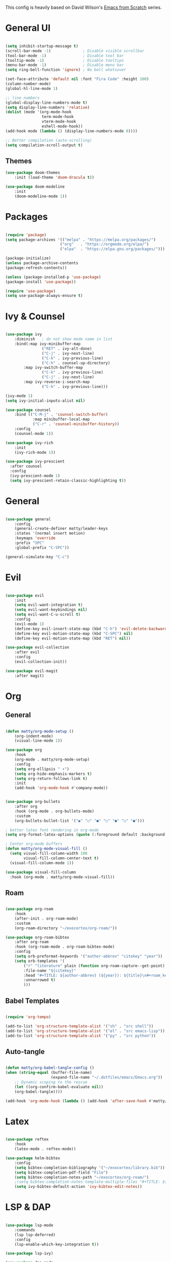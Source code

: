 #+TITLE Emacs configuration
#+PROPERTY: header-args:emacs-lisp :tangle ./init.el

This config is heavily based on David Wilson's [[https://github.com/daviwil/emacs-from-scratch][Emacs from Scratch]] series.

* General UI
#+begin_src emacs-lisp

(setq inhibit-startup-message t)
(scroll-bar-mode -1)              ; Disable visible scrollbar
(tool-bar-mode -1)                ; Disable tool bar
(tooltip-mode -1)                 ; Disable tooltips
(menu-bar-mode -1)                ; Disable menu bar
(setq ring-bell-function 'ignore) ; No bell whatsover

(set-face-attribute 'default nil :font "Fira Code" :height 100)
(column-number-mode)
(global-hl-line-mode 1)

;; line numbers
(global-display-line-numbers-mode t)
(setq display-line-numbers 'relative)
(dolist (mode '(org-mode-hook
                term-mode-hook
                vterm-mode-hook
                eshell-mode-hook))
(add-hook mode (lambda () (display-line-numbers-mode 0))))

;; Better compilation (auto-scrolling)
(setq compilation-scroll-output t)

#+end_src

** Themes
#+begin_src emacs-lisp
(use-package doom-themes
    :init (load-theme 'doom-dracula t))

(use-package doom-modeline
    :init
    (doom-modeline-mode 1))
#+end_src
* Packages
#+begin_src emacs-lisp

(require 'package)
(setq package-archives '(("melpa" . "https://melpa.org/packages/")
                        ("org"   . "https://orgmode.org/elpa/")
                        ("elpa"  . "https://elpa.gnu.org/packages/")))

(package-initialize)
(unless package-archive-contents
(package-refresh-contents))

(unless (package-installed-p 'use-package)
(package-install 'use-package))

(require 'use-package)
(setq use-package-always-ensure t)

#+end_src
* Ivy & Counsel
#+begin_src emacs-lisp

(use-package ivy
    :diminish   ; do not show mode name in list
    :bind(:map ivy-minibuffer-map
                ("RET" . ivy-alt-done)
                ("C-j" . ivy-next-line)
                ("C-k" . ivy-previous-line)
                ("C-h" . counsel-up-directory)
        :map ivy-switch-buffer-map
                ("C-k" . ivy-previous-line)
                ("C-j" . ivy-next-line)
        :map ivy-reverse-i-search-map
                ("C-k" . ivy-previous-line)))

(ivy-mode 1)
(setq ivy-initial-inputs-alist nil)

(use-package counsel
    :bind (("C-M-j" . 'counsel-switch-buffer)
            :map minibuffer-local-map
            ("C-r" . 'counsel-minibuffer-history))
    :config
    (counsel-mode 1))

(use-package ivy-rich
    :init
    (ivy-rich-mode 1))
    
(use-package ivy-prescient
  :after counsel
  :config
  (ivy-prescient-mode 1)
  (setq ivy-prescient-retain-classic-highlighting t))

#+end_src
* General
#+begin_src emacs-lisp

(use-package general
    :config
    (general-create-definer matty/leader-keys
    :states '(normal insert motion)
    :keymaps 'override
    :prefix "SPC"
    :global-prefix "C-SPC"))

(general-simulate-key "C-c")

#+end_src
* Evil
#+begin_src emacs-lisp

(use-package evil
    :init
    (setq evil-want-integration t)
    (setq evil-want-keybindings nil)
    (setq evil-want-C-u-scroll t)
    :config
    (evil-mode 1)
    (define-key evil-insert-state-map (kbd "C-h") 'evil-delete-backward-char-and-join)
    (define-key evil-motion-state-map (kbd "C-SPC") nil)
    (define-key evil-motion-state-map (kbd "RET") nil))

(use-package evil-collection
    :after evil
    :config
    (evil-collection-init))

(use-package evil-magit
    :after magit)

#+end_src
* Org
** General
#+begin_src emacs-lisp

(defun matty/org-mode-setup ()
    (org-indent-mode)
    (visual-line-mode 1))

(use-package org
    :hook
    (org-mode . matty/org-mode-setup)
    :config
    (setq org-ellipsis " ▾")
    (setq org-hide-emphasis-markers t)
    (setq org-return-follows-link t)
    :init
    (add-hook 'org-mode-hook #'company-mode))


(use-package org-bullets
    :after org
    :hook (org-mode . org-bullets-mode)
    :custom
    (org-bullets-bullet-list '("◉" "○" "●" "○" "●" "○" "●")))
    
; better latex font rendering in org-mode
(setq org-format-latex-options (quote (:foreground default :background default :scale 1.5 :matchers ("begin" "$1" "$" "$$" "\\(" "\\["))))

; Center org-mode buffers        
(defun matty/org-mode-visual-fill ()
  (setq visual-fill-column-width 100
        visual-fill-column-center-text t)
  (visual-fill-column-mode 1))

(use-package visual-fill-column
  :hook (org-mode . matty/org-mode-visual-fill))

#+end_src

** Roam
#+begin_src emacs-lisp

(use-package org-roam
    :hook
    (after-init . org-roam-mode)
    :custom
    (org-roam-directory "~/exocortex/org-roam/"))

(use-package org-roam-bibtex
    :after org-roam
    :hook (org-roam-mode . org-roam-bibtex-mode)
    :config
    (setq orb-preformat-keywords '("author-abbrev" "citekey" "year"))
    (setq orb-templates '(
        ("r" "literature" plain (function org-roam-capture--get-point) ""
        :file-name "${citekey}"
        :head "#+TITLE: ${author-abbrev} (${year}): ${title}\n#+roam_key: ${ref}\n#+roam_tags: literature\n#+startup: latexpreview\n\n"
        :unnarrowed t)
        )))
        
#+end_src
** Babel Templates
#+begin_src emacs-lisp

(require 'org-tempo)

(add-to-list 'org-structure-template-alist '("sh" . "src shell"))
(add-to-list 'org-structure-template-alist '("el" . "src emacs-lisp"))
(add-to-list 'org-structure-template-alist '("py" . "src python"))

#+end_src
** Auto-tangle
#+begin_src emacs-lisp

(defun matty/org-babel-tangle-config ()
(when (string-equal (buffer-file-name)
                    (expand-file-name "~/.dotfiles/emacs/Emacs.org"))
    ;; Dynamic scoping to the rescue
    (let ((org-confirm-babel-evaluate nil))
    (org-babel-tangle))))

(add-hook 'org-mode-hook (lambda () (add-hook 'after-save-hook #'matty/org-babel-tangle-config)))

#+end_src
* Latex
#+begin_src emacs-lisp

(use-package reftex
    :hook
    (latex-mode . reftex-mode))

(use-package helm-bibtex
    :config
    (setq bibtex-completion-bibliography '("~/exocortex/library.bib"))
    (setq bibtex-completion-pdf-field "File")
    (setq bibtex-completion-notes-path "~/exocortex/org-roam/")
    ;(setq bibtex-completion-notes-template-multiple-files "#+TITLE: ${author-abbrev} (${year}): ${title}\n#+ROAM_KEY: ${citekey}\n")
    (setq ivy-bibtex-default-action 'ivy-bibtex-edit-notes))

#+end_src
* LSP & DAP
#+begin_src emacs-lisp

(use-package lsp-mode
    :commands
    (lsp lsp-deferred)
    :config
    (lsp-enable-which-key-integration t))

(use-package lsp-ivy)

(use-package dap-mode
    :config
    (general-define-key
    :keymaps 'lsp-mode-map
    :prefix lsp-keymap-prefix
        "d" '(dap-hydra t :wk "debugger"))
    (setq dap-auto-configure-features '(repl controls tooltip)))

#+end_src
* Python
#+begin_src emacs-lisp

(use-package python-mode
    :ensure t
    :hook
    (python-mode . lsp-deferred)
    :config
    (require 'dap-python))

(use-package pyvenv
    :init
    (setenv "WORKON_HOME" "~/.miniconda3/envs")
    :config
    (pyvenv-mode t))

#+end_src
* Completion
#+begin_src emacs-lisp

(use-package company
    :after lsp-mode
    :hook 
    (lsp-mode . company-mode)
    :bind (:map company-active-map
            ("<tab>" . company-complete-selection)
            ("C-k" . company-select-previous)
            ("C-j" . company-select-next))
        (:map lsp-mode-map
            ("<tab>" . company-indent-or-complete-common))
    :custom
    (company-minimum-prefix-length 1)
    (company-idle-delay 0.0))

(use-package company-box
    :hook (company-mode . company-box-mode))

 (add-hook 'org-mode-hook
          (lambda ()
            (set (make-local-variable 'company-backends) '(company-capf))))

#+end_src

* Project management
#+begin_src emacs-lisp

(use-package projectile
    :diminish projectile-mode
    :config (projectile-mode)
    :bind-keymap
    ("C-c p" . projectile-command-map)
    :init
    (when (file-directory-p "~/code")
    (setq projectile-project-search-path '("~/code"))))

(use-package counsel-projectile
    :config
    (counsel-projectile-mode))

;; git
(use-package magit
    :custom
    (magit-display-buffer-function #'magit-display-buffer-same-window-except-diff-v1))


(use-package git-gutter)
    (global-git-gutter-mode +1)

#+end_src
* Whichkey & Keybindings
#+begin_src emacs-lisp
(use-package which-key
    :init (which-key-mode)
    :diminish which-key-mode
    :config
    (setq which-key-idle-delay 0.3))

(matty/leader-keys
    "SPC" '(counsel-M-x :which-key "M-x")

    "b" '(:ignore t :which-key "buffers")
    "bb" '(counsel-switch-buffer :which-key "switch buffers")
    "bs" '(counsel-switch-to-shell-buffer :which-key "shell buffer")
    "bp" '(previous-buffer :which-key "previous buffer")
    "bd" '(kill-this-buffer :which-key "delete buffer")

    "p" '(projectile-command-map :which-key "projectile")
    "/" '(comment-or-uncomment-region :which-key "comment")

    "g" '(magit-status :which-key "git")

    "w" '(evil-window-map :which-key "window")

    "f" '(:ignore t :which-key "files")
    "ff" '(counsel-find-file :which-key "find file")
    "fr" '(vc-rename-file :which-key "rename file")

    "m" '(general-simulate-C-c :which-key "major")

    "d" '(:ignore t :which-key "dap")
    "dd" '(dap-debug :which-key "start debugging")
    "ds" '(dap-disconnect :which-key "stop debugging")
    "dl" '(dap-debug-last :which-key "debug last config")
    "db" '(dap-breakpoint-toggle :which-key "toggle breakpoint")
    "dh" '(dap-hydra :which-key "hydra")
    "dB" '(dap-ui-breakpoints-list :which-key "list breakpoints")
    "dn" '(dap-next :which-key "next")
    "dc" '(dap-continue :which-key "continue")
    "di" '(dap-step-in :which-key "step in")
    "do" '(dap-step-out :which-key "step out")

    "r" '(:ignore t :which-key "research")
    "rb" '(ivy-bibtex :which-key "search bibliography")
    "rf" '(org-roam-find-file :which-key "find note")
    "ri" '(org-roam-insert :which-key "insert note")
    "ra" '(org-roam-alias-add :which-key "add alias")
    "rt" '(org-roam-buffer-toggle-display :which-key "toggle backlinks")
    "rc" '(org-roam-capture :which-key "capture note")

    "l" '(:ignore t :which-key "lsp")
    "ll" '(lsp :which-key "start lsp")
    "lr" '(lsp-find-references :which-key "find references")
    "ld" '(lsp-find-definition :which-key "find definition"))

#+end_src
* Misc
#+begin_src emacs-lisp

; Put backups in certain directories
(setq backup-directory-alist `(("." . "~/.emacs_saves")))

; Make ESC quit prompts
(global-set-key (kbd "<escape>") 'keyboard-escape-quit)

;; Put this stuff in separate file
(setq custom-file "~/.emacs.d/custom.el")
(load custom-file)

(use-package rainbow-delimiters
    :hook
    (prog-mode . rainbow-delimiters-mode))

(use-package dired
    :ensure nil
    :commands (dired dired-jump)
    :custom ((dired-listing-switches "-agho --group-directories-first"))
    :config
    (evil-collection-define-key 'normal 'dired-mode-map
        "h" 'dired-up-directory
        "l" 'dired-find-file))

(use-package vterm
    :commands vterm
    :config
    (setq vterm-shell "zsh")                       ;; Set this to customize the shell to launch
    (setq vterm-max-scrollback 10000))
    (add-hook 'vterm-mode-hook (lambda ()
    (setq-local global-hl-line-mode nil)))

#+end_src
